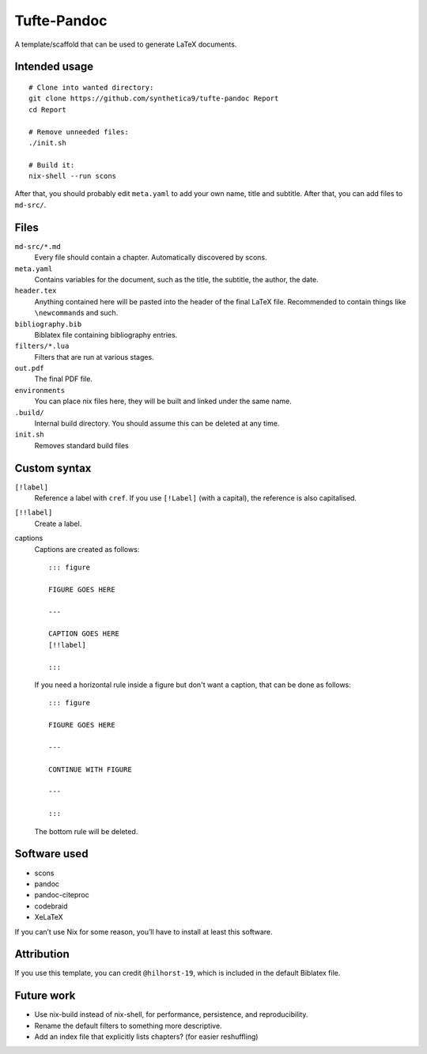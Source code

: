Tufte-Pandoc
============

|Build Status|

A template/scaffold that can be used to generate LaTeX documents.

Intended usage
--------------

::

   # Clone into wanted directory:
   git clone https://github.com/synthetica9/tufte-pandoc Report
   cd Report

   # Remove unneeded files:
   ./init.sh

   # Build it:
   nix-shell --run scons

After that, you should probably edit ``meta.yaml`` to add your own name,
title and subtitle. After that, you can add files to ``md-src/``.

Files
-----

``md-src/*.md``
   Every file should contain a chapter. Automatically discovered by
   scons.

``meta.yaml``
   Contains variables for the document, such as the title, the subtitle,
   the author, the date.

``header.tex``
   Anything contained here will be pasted into the header of the final
   LaTeX file. Recommended to contain things like ``\newcommand``\ s and
   such.

``bibliography.bib``
   Biblatex file containing bibliography entries.

``filters/*.lua``
   Filters that are run at various stages.

``out.pdf``
   The final PDF file.

``environments``
   You can place nix files here, they will be built and linked under the
   same name.

``.build/``
   Internal build directory. You should assume this can be deleted at
   any time.

``init.sh``
   Removes standard build files

Custom syntax
-------------

``[!label]``
   Reference a label with ``cref``. If you use ``[!Label]`` (with a
   capital), the reference is also capitalised.

``[!!label]``
   Create a label.

captions
   Captions are created as follows:

   ::

      ::: figure

      FIGURE GOES HERE

      ---

      CAPTION GOES HERE
      [!!label]

      :::

   If you need a horizontal rule inside a figure but don't want a
   caption, that can be done as follows:

   ::

      ::: figure

      FIGURE GOES HERE

      ---

      CONTINUE WITH FIGURE

      ---

      :::

   The bottom rule will be deleted.

Software used
-------------

-  scons
-  pandoc
-  pandoc-citeproc
-  codebraid
-  XeLaTeX

If you can’t use Nix for some reason, you’ll have to install at least
this software.

Attribution
-----------

If you use this template, you can credit ``@hilhorst-19``, which is
included in the default Biblatex file.

Future work
-----------

-  Use nix-build instead of nix-shell, for performance, persistence, and
   reproducibility.
-  Rename the default filters to something more descriptive.
-  Add an index file that explicitly lists chapters? (for easier
   reshuffling)

.. |Build Status| image:: https://travis-ci.org/Synthetica9/tufte-pandoc.svg?branch=master
   :target: https://travis-ci.org/Synthetica9/tufte-pandoc
